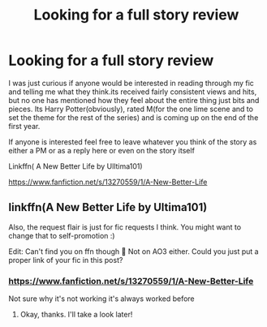 #+TITLE: Looking for a full story review

* Looking for a full story review
:PROPERTIES:
:Author: Ulltima1001
:Score: 9
:DateUnix: 1593707194.0
:DateShort: 2020-Jul-02
:FlairText: Self-Promotion
:END:
I was just curious if anyone would be interested in reading through my fic and telling me what they think.its received fairly consistent views and hits, but no one has mentioned how they feel about the entire thing just bits and pieces. Its Harry Potter(obviously), rated M(for the one lime scene and to set the theme for the rest of the series) and is coming up on the end of the first year.

If anyone is interested feel free to leave whatever you think of the story as either a PM or as a reply here or even on the story itself

Linkffn( A New Better Life by Ulltima101)

[[https://www.fanfiction.net/s/13270559/1/A-New-Better-Life]]


** linkffn(A New Better Life by Ultima101)

Also, the request flair is just for fic requests I think. You might want to change that to self-promotion :)

Edit: Can't find you on ffn though 🤔 Not on AO3 either. Could you just put a proper link of your fic in this post?
:PROPERTIES:
:Author: StellaStarMagic
:Score: 5
:DateUnix: 1593709722.0
:DateShort: 2020-Jul-02
:END:

*** [[https://www.fanfiction.net/s/13270559/1/A-New-Better-Life]]

Not sure why it's not working it's always worked before
:PROPERTIES:
:Author: Ulltima1001
:Score: 2
:DateUnix: 1593710325.0
:DateShort: 2020-Jul-02
:END:

**** Okay, thanks. I'll take a look later!
:PROPERTIES:
:Author: StellaStarMagic
:Score: 3
:DateUnix: 1593710422.0
:DateShort: 2020-Jul-02
:END:
